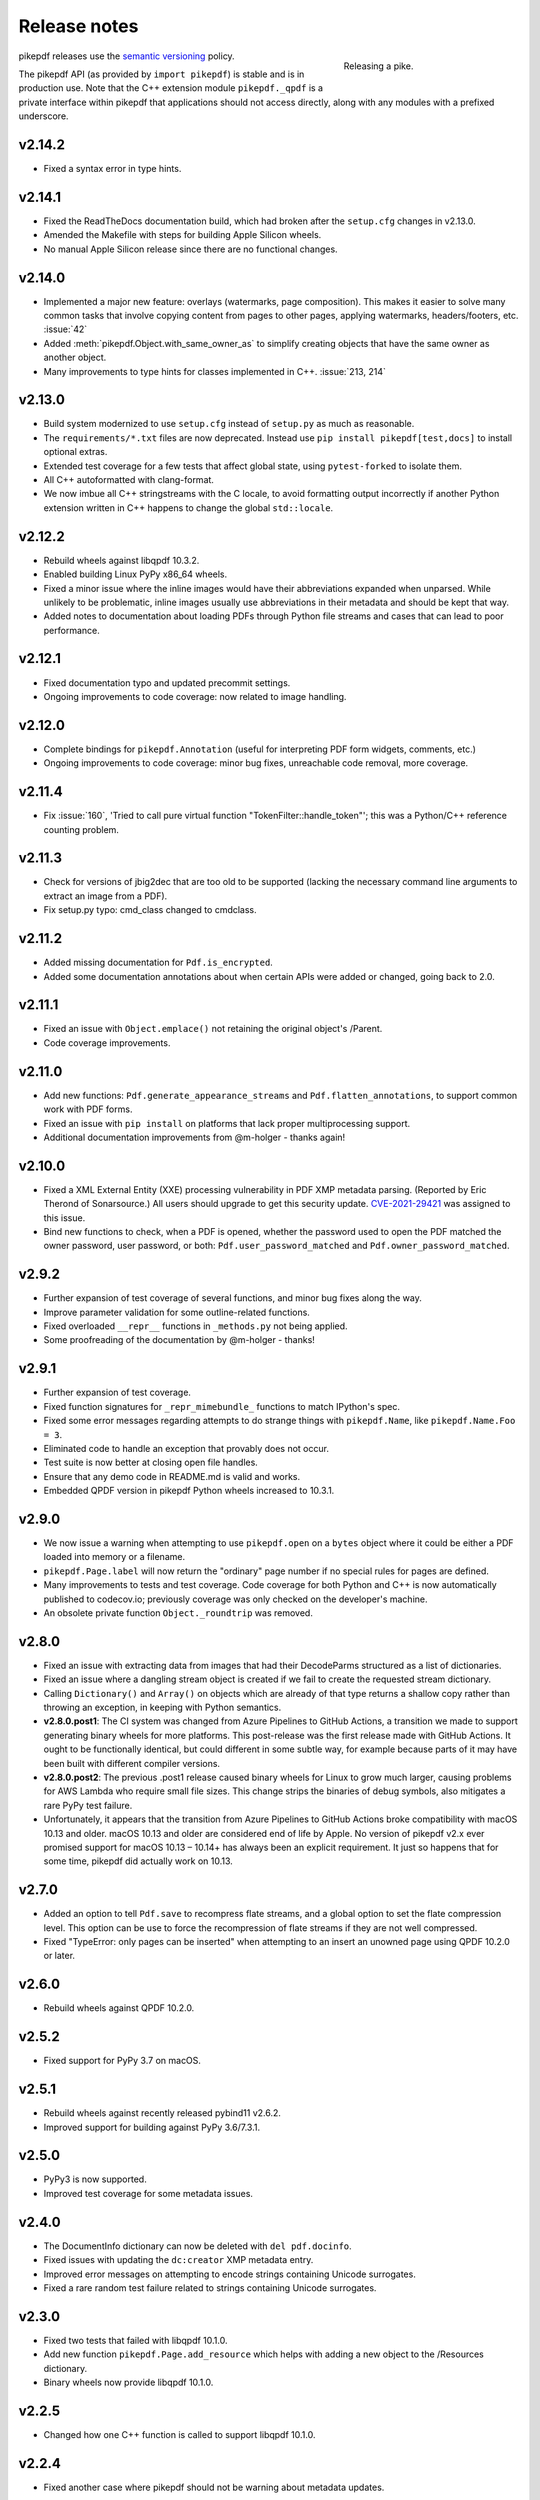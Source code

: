 .. _changelog:

Release notes
#############

.. figure:: images/pike-release.jpg
    :figwidth: 30%
    :alt: pike fish being released to water
    :align: right

    Releasing a pike.

pikepdf releases use the `semantic versioning <https://semver.org>`__
policy.

The pikepdf API (as provided by ``import pikepdf``) is stable and
is in production use. Note that the C++ extension module
``pikepdf._qpdf`` is a private interface within pikepdf that applications
should not access directly, along with any modules with a prefixed underscore.

v2.14.2
=======

-  Fixed a syntax error in type hints.

v2.14.1
=======

-  Fixed the ReadTheDocs documentation build, which had broken after the ``setup.cfg``
   changes in v2.13.0.
-  Amended the Makefile with steps for building Apple Silicon wheels.
-  No manual Apple Silicon release since there are no functional changes.

v2.14.0
=======

-  Implemented a major new feature: overlays (watermarks, page composition). This
   makes it easier to solve many common tasks that involve copying content from
   pages to other pages, applying watermarks, headers/footers, etc. :issue:`42`
-  Added :meth:`pikepdf.Object.with_same_owner_as` to simplify creating objects
   that have the same owner as another object.
-  Many improvements to type hints for classes implemented in C++. :issue:`213, 214`

v2.13.0
=======

-  Build system modernized to use ``setup.cfg`` instead of ``setup.py`` as much as
   reasonable.
-  The ``requirements/*.txt`` files are now deprecated. Instead use
   ``pip install pikepdf[test,docs]`` to install optional extras.
-  Extended test coverage for a few tests that affect global state, using ``pytest-forked``
   to isolate them.
-  All C++ autoformatted with clang-format.
-  We now imbue all C++ stringstreams with the C locale, to avoid formatting output
   incorrectly if another Python extension written in C++ happens to change the global
   ``std::locale``.

v2.12.2
=======

-  Rebuild wheels against libqpdf 10.3.2.
-  Enabled building Linux PyPy x86_64 wheels.
-  Fixed a minor issue where the inline images would have their abbreviations
   expanded when unparsed. While unlikely to be problematic, inline images usually
   use abbreviations in their metadata and should be kept that way.
-  Added notes to documentation about loading PDFs through Python file streams
   and cases that can lead to poor performance.

v2.12.1
=======

-  Fixed documentation typo and updated precommit settings.
-  Ongoing improvements to code coverage: now related to image handling.

v2.12.0
=======

-  Complete bindings for ``pikepdf.Annotation`` (useful for interpreting PDF
   form widgets, comments, etc.)
-  Ongoing improvements to code coverage: minor bug fixes, unreachable code removal,
   more coverage.

v2.11.4
=======

-  Fix :issue:`160`, 'Tried to call pure virtual function "TokenFilter::handle_token"';
   this was a Python/C++ reference counting problem.

v2.11.3
=======

-  Check for versions of jbig2dec that are too old to be supported (lacking the
   necessary command line arguments to extract an image from a PDF).
-  Fix setup.py typo: cmd_class changed to cmdclass.

v2.11.2
=======

-  Added missing documentation for ``Pdf.is_encrypted``.
-  Added some documentation annotations about when certain APIs were added or
   changed, going back to 2.0.

v2.11.1
=======

-  Fixed an issue with ``Object.emplace()`` not retaining the original object's
   /Parent.
-  Code coverage improvements.

v2.11.0
=======

-  Add new functions: ``Pdf.generate_appearance_streams`` and ``Pdf.flatten_annotations``,
   to support common work with PDF forms.
-  Fixed an issue with ``pip install`` on platforms that lack proper multiprocessing
   support.
-  Additional documentation improvements from @m-holger - thanks again!

v2.10.0
=======

-  Fixed a XML External Entity (XXE) processing vulnerability in PDF XMP metadata
   parsing. (Reported by Eric Therond of Sonarsource.) All users should upgrade
   to get this security update. `CVE-2021-29421 <https://nvd.nist.gov/vuln/detail/CVE-2021-29421>`__
   was assigned to this issue.
-  Bind new functions to check, when a PDF is opened, whether the password used
   to open the PDF matched the owner password, user password, or both:
   ``Pdf.user_password_matched`` and ``Pdf.owner_password_matched``.

v2.9.2
======

-  Further expansion of test coverage of several functions, and minor bug fixes
   along the way.
-  Improve parameter validation for some outline-related functions.
-  Fixed overloaded ``__repr__`` functions in ``_methods.py`` not being applied.
-  Some proofreading of the documentation by @m-holger - thanks!

v2.9.1
======

-  Further expansion of test coverage.
-  Fixed function signatures for ``_repr_mimebundle_`` functions to match IPython's
   spec.
-  Fixed some error messages regarding attempts to do strange things with
   ``pikepdf.Name``, like ``pikepdf.Name.Foo = 3``.
-  Eliminated code to handle an exception that provably does not occur.
-  Test suite is now better at closing open file handles.
-  Ensure that any demo code in README.md is valid and works.
-  Embedded QPDF version in pikepdf Python wheels increased to 10.3.1.

v2.9.0
======

-  We now issue a warning when attempting to use ``pikepdf.open`` on a ``bytes``
   object where it could be either a PDF loaded into memory or a filename.
-  ``pikepdf.Page.label`` will now return the "ordinary" page number if no special
   rules for pages are defined.
-  Many improvements to tests and test coverage. Code coverage for both Python and
   C++ is now automatically published to codecov.io; previously coverage was only
   checked on the developer's machine.
-  An obsolete private function ``Object._roundtrip`` was removed.

v2.8.0
======

-  Fixed an issue with extracting data from images that had their DecodeParms
   structured as a list of dictionaries.
-  Fixed an issue where a dangling stream object is created if we fail to create
   the requested stream dictionary.
-  Calling ``Dictionary()`` and ``Array()`` on objects which are already of that
   type returns a shallow copy rather than throwing an exception, in keeping with
   Python semantics.
-  **v2.8.0.post1**: The CI system was changed from Azure Pipelines to GitHub Actions,
   a transition we made to support generating binary wheels for more platforms.
   This post-release was the first release made with GitHub Actions. It ought to be
   functionally identical, but could different in some subtle way, for example
   because parts of it may have been built with different compiler versions.
-  **v2.8.0.post2**: The previous .post1 release caused binary wheels for Linux to
   grow much larger, causing problems for AWS Lambda who require small file sizes.
   This change strips the binaries of debug symbols, also mitigates a rare PyPy
   test failure.
-  Unfortunately, it appears that the transition from Azure Pipelines to GitHub
   Actions broke compatibility with macOS 10.13 and older. macOS 10.13 and older
   are considered end of life by Apple. No version of pikepdf v2.x ever promised
   support for macOS 10.13 – 10.14+ has always been an explicit requirement.
   It just so happens that for some time, pikepdf did actually work on 10.13.

v2.7.0
======

-  Added an option to tell ``Pdf.save`` to recompress flate streams, and a global
   option to set the flate compression level. This option can be use to force
   the recompression of flate streams if they are not well compressed.
-  Fixed "TypeError: only pages can be inserted" when attempting to an insert an
   unowned page using QPDF 10.2.0 or later.

v2.6.0
======

-  Rebuild wheels against QPDF 10.2.0.

v2.5.2
======

-  Fixed support for PyPy 3.7 on macOS.

v2.5.1
======

-  Rebuild wheels against recently released pybind11 v2.6.2.
-  Improved support for building against PyPy 3.6/7.3.1.

v2.5.0
======

-  PyPy3 is now supported.
-  Improved test coverage for some metadata issues.

v2.4.0
======

-  The DocumentInfo dictionary can now be deleted with ``del pdf.docinfo``.
-  Fixed issues with updating the ``dc:creator`` XMP metadata entry.
-  Improved error messages on attempting to encode strings containing Unicode
   surrogates.
-  Fixed a rare random test failure related to strings containing Unicode
   surrogates.

v2.3.0
======

-  Fixed two tests that failed with libqpdf 10.1.0.
-  Add new function ``pikepdf.Page.add_resource`` which helps with adding a new object
   to the /Resources dictionary.
-  Binary wheels now provide libqpdf 10.1.0.

v2.2.5
======

-  Changed how one C++ function is called to support libqpdf 10.1.0.

v2.2.4
======

-  Fixed another case where pikepdf should not be warning about metadata updates.

v2.2.3
======

-  Fixed a warning that was incorrectly issued in v2.2.2 when pikepdf updates XMP
   metadata on the user's behalf.
-  Fixed a rare test suite failure that occurred if two test files were generated with
   a different timestamp, due to timing of the tests.
-  Hopefully fixed build on Cygwin (not tested, based on user report).

v2.2.2
======

-  Fixed :issue:`150`, adding author metadata breaks PDF/A conformance. We now log an
   error when this metadata is set incorrectly.
-  Improve type checking in ocrmypdf.models.metadata module.
-  Improve documentation for custom builds.

v2.2.1
======

-  Fixed :issue:`143`, PDF/A validation with veraPDF failing due to missing prefix on
   DocumentInfo dates.

v2.2.0
======

-  Added features to look up the index of an page in the document and page labels
-  Enable parallel compiling (again)
-  Make it easier to create a ``pikepdf.Stream`` with a dictionary or from an existing
   dictionary.
-  Converted most ``.format()`` strings to f-strings.
-  Fixed incorrect behavior when assigning ``Object.stream_dict``; this use to create
   a dictionary in the wrong place instead of overriding a stream's dictionary.

v2.1.2
======

-  Fixed an issue the XMP metadata would not have a timezone set when updated.
   According to the XMP specification, the timezone should be included. Note that
   pikepdf will include the local machine timezone, unless explicitly directed
   otherwise.

v2.1.1
======

-  The previous release inadvertently changed the type of exception in certain
   situations, notably throwing ``ForeignObjectError`` when this was not the correct
   error to throw. This release fixes that.

v2.1.0
======

-  Improved error messages and documentation around ``Pdf.copy_foreign``.
-  Opt-in to mypy typing.

v2.0.0
======

This description includes changes in v2.0 beta releases.

**Breaking changes**

-  We now require at least these versions or newer:
   -  Python 3.6
   -  pybind11 2.6.0
   -  QPDF 10.0.3
   -  For macOS users, macOS 10.14 (Mojave)
-  Attempting to modifying ``Stream.Length`` will raise an exception instead of a
   warning. pikepdf automatically calculates the length of the stream when a PDF is
   saved, so there is never a reason to modify this.
-  ``pikepdf.Stream()`` can no longer parse content streams. That never made sense,
   since this class supports streams in general, and many streams are not content
   streams. Use ``pikepdf.parse_content_stream`` to a parse a content stream.
-  ``pikepdf.Permissions`` is now represented as a ``NamedTuple``. Probably not a
   concern unless some user made strong assumptions about this class and its superclass.
-  Fixed the behavior of the ``__eq__`` on several classes to return
   ``NotImplemented`` for uncomparable objects, instead of ``False``.
-  The instance variable ``PdfJpxImage.pil`` is now a private variable.


**New features**

-  Python 3.9 is supported.
-  Significantly improved type hinting, including hints for functions written in C++.
-  Documentation updates

**Deprecations**
-  ``Pdf.root`` is deprecated. Use ``Pdf.Root``.

v2.0.0b2
--------

-  We now require QPDF 10.0.3.

v2.0.0b1
--------

**Breaking changes**

-  We now require at least these versions or newer:
   -  Python 3.6
   -  pybind11 2.6.0
   -  QPDF 10.0.1
   -  For macOS users, macOS 10.14 (Mojave)
-  Attempting to modifying ``Stream.Length`` will raise an exception instead of a
   warning.
-  ``pikepdf.Stream()`` can no longer parse content streams. That never made sense,
   since this class supports streams in general, and many streams are not content
   streams. Use ``pikepdf.parse_content_stream`` to a parse a content stream.
-  ``pikepdf.Permissions`` is now represented as a ``NamedTuple``. Probably not a
   concern unless some user made strong assumptions about this class and its superclass.
-  Fixed the behavior of the ``__eq__`` on several classes to return
   ``NotImplemented`` for uncomparable objects, instead of ``False``.

**New features**

-  Python 3.9 is supported.
-  Significantly improved type hinting, including hints for functions written in C++.

v1.19.4
=======

-  Modify project settings to declare no support for Python 3.9 in pikepdf 1.x.
   pybind11 upstream has indicated there are stability problems when pybind11
   2.5 (used by pikepdf 1.x) is used with Python 3.9. As such, we are marking
   Python 3.9 as unsupported by pikepdf 1.x. Python 3.9 users should switch to
   pikepdf 2.x.

v1.19.3
=======

-  Fixed an exception that occurred when building the documentation, introduced in
   the previous release.

v1.19.2
=======

-  Fixed an exception with setting metadata objects to unsupported RDF types.
   Instead we make a best effort to convert to an appropriate type.
-  Prevent creating certain illegal dictionary key names.
-  Document procedure to remove an image.

v1.19.1
=======

-  Fixed an issue with ``unparse_content_stream``: we now assume the second item
   of each step in the content stream is an ``Operator``.
-  Fixed an issue with unparsing inline images.

v1.19.0
=======

-  Learned how to export CCITT images from PDFs that have ICC profiles attached.
-  Cherry-picked a workaround to a possible use-after-free caused by pybind11
   (pybind11 PR 2223).
-  Improved test coverage of code that handles inline images.

v1.18.0
=======

-  You can now use ``pikepdf.open(...allow_overwriting_input=True)`` to allow
   overwriting the input file, which was previously forbidden because it can corrupt
   data. This is accomplished safely by loading the entire PDF into memory at the
   time it is opened rather than loading content as needed. The option is disabled by
   default, to avoid a performance hit.
-  Prevent setup.py from creating junk temporary files (finally!)

v1.17.3
=======

-  Fixed crash when ``pikepdf.Pdf`` objects are used inside generators (:issue:`114`) and
   not freed or closed before the generator exits.

v1.17.2
=======

-  Fixed issue, "seek of closed file" where JBIG2 image data could not be accessed
   (only metadata could be) when a JBIG2 was extracted from a PDF.

v1.17.1
=======

-  Fixed building against the oldest supported version of QPDF (8.4.2), and
   configure CI to test against the oldest version. (:issue:`109`)

v1.17.0
=======

-  Fixed a failure to extract PDF images, where the image had both a palette
   and colorspace set to an ICC profile. The iamge is now extracted with the
   profile embedded. (:issue:`108`)
-  Added opt-in support for memory-mapped file access, using
   ``pikepdf.open(...access_mode=pikepdf.AccessMode.mmap)``. Memory mapping
   file access performance considerably, but may make application exception
   handling more difficult.

v1.16.1
=======

-  Fixed an issue with JBIG2 extraction, where the version number of the jbig2dec
   software may be written to standard output as a side effect. This could
   interfere with test cases or software that expects pikepdf to be stdout-clean.
-  Fixed an error that occurred when updating DocumentInfo to match XMP metadata,
   when XMP metadata had unexpected empty tags.
-  Fixed setup.py to better support Python 3.8 and 3.9.
-  Documentation updates.

v1.16.0
=======

-  Added support for extracting JBIG2 images with the image API. JBIG2 images are
   converted to ``PIL.Image``. Requires a JBIG2 decoder such as jbig2dec.
-  Python 3.5 support is deprecated and will end when Python 3.5 itself reaches
   end of life, in September 2020. At the moment, some tests are skipped on Python
   3.5 because they depend on Python 3.6.
-  Python 3.9beta is supported and is known to work on Fedora 33.

v1.15.1
=======

-  Fixed a regression - ``Pdf.save(filename)`` may hold file handles open after
   the file is fully written.
-  Documentation updates.

v1.15.0
=======

-  Fixed an issue where ``Decimal`` objects of precision exceeding the
   PDF specification could be written to output files, causing some PDF viewers,
   notably Acrobat, to parse the file incorrectly. We now limit precision to
   15 digits, which ought to be enough to prevent rounding error and parsing
   errors.
-  We now refuse to create pikepdf objects from ``float`` or ``Decimal`` that are
   ``NaN`` or ``±Infinity``. These concepts have no equivalent in PDF.
-  ``pikepdf.Array`` objects now implement ``.append()`` and ``.extend()`` with
   familiar Python ``list`` semantics, making them easier to edit.

v1.14.0
=======

-  Allowed use of ``.keys()``, ``.items()`` on ``pikepdf.Stream`` objects.
-  We now warn on attempts to modify ``pikepdf.Stream.Length``, which pikepdf will
   manage on its own when the stream is serialized. In the future attempting to
   change it will become an error.
-  Clarified documentation in some areas about behavior of ``pikepdf.Stream``.

v1.13.0
=======

-  Added support for editing PDF Outlines (also known as bookmarks or the table of
   contents). Many thanks to Matthias Erll for this contribution.
-  Added support for decoding run length encoded images.
-  ``Object.read_bytes()`` and ``Object.get_stream_buffer()`` can now request decoding
   of uncommon PDF filters.
-  Fixed test suite warnings related to pytest and hypothesis.
-  Fixed build on Cygwin. Thanks to @jhgarrison for report and testing.

v1.12.0
=======

-  Microsoft Visual C++ Runtime libraries are now included in the pikepdf Windows
   wheel, to improve ease of use on Windows.
-  Defensive code added to prevent using ``.emplace()`` on objects from a
   foreign PDF without first copying the object. Previously, this would raise
   an exception when the file was saved.

v1.11.2
=======

-  Fix "error caused by missing str function of Array" (:issue:`100,101`).
-  Lots of delinting and minor fixes.

v1.11.1
=======

-  We now avoid creating an empty XMP metadata entry when files are saved.
-  Updated documentation to describe how to delete the document information
   dictionary.

v1.11.0
=======

-  Prevent creation of dictionaries with invalid names (not beginning with ``/``).
-  Allow pikepdf's build to specify a qpdf source tree, allowing one to compile
   pikepdf against an unreleased/modified version of qpdf.
-  Improved behavior of ``pages.p()`` and ``pages.remove()`` when invalid parameters
   were given.
-  Fixed compatibility with libqpdf version 10.0.1, and build official wheels
   against this version.
-  Fixed compatibility with pytest 5.x.
-  Fixed the documentation build.
-  Fixed an issue with running tests in a non-Unicode locale.
-  Fixed a test that randomly failed due to a "deadline error".
-  Removed a possibly nonfree test file.

v1.10.4
=======

-  Rebuild Python wheels with newer version of libqpdf. Fixes problems with
   opening certain password-protected files (:issue:`87`).

v1.10.3
=======

-  Fixed ``isinstance(obj, pikepdf.Operator)`` not working. (:issue:`86`)
-  Documentation updates.

v1.10.2
=======

-  Fixed an issue where pages added from a foreign PDF were added as references
   rather than copies. (:issue:`80`)
-  Documentation updates.

v1.10.1
=======

-  Fixed build reproducibility (thanks to @lamby)
-  Fixed a broken link in documentation (thanks to @maxwell-k)

v1.10.0
=======

-  Further attempts to recover malformed XMP packets.
-  Added missing functionality to extract 1-bit palette images from PDFs.

v1.9.0
======

-  Improved a few cases of malformed XMP recovery.
-  Added an ``unparse_content_stream`` API to assist with converting the previously
   parsed content streams back to binary.

v1.8.3
======

-  If the XMP metadata packet is not well-formed and we are confident that it
   is essentially empty apart from XML fluff, we fix the problem instead of
   raising an exception.

v1.8.2
======

-  Fixed an issue where QPDF 8.4.2 would report different errors from QPDF 9.0.0,
   causing a test to fail. (:issue:`71`)

v1.8.1
======

-  Fixed an issue where files opened by name may not be closed correctly. Regression
   from v1.8.0.
-  Fixed test for readable/seekable streams evaluated to always true.

v1.8.0
======

-  Added API/property to iterate all objects in a PDF: ``pikepdf.Pdf.objects``.
-  Added ``pikepdf.Pdf.check()``, to check for problems in the PDF and return a
   text description of these problems, similar to ``qpdf --check``.
-  Improved internal method for opening files so that the code is smaller and
   more portable.
-  Added missing licenses to account for other binaries that may be included in
   Python wheels.
-  Minor internal fixes and improvements to the continuous integration scripts.

v1.7.1
======

-  This release was incorrectly marked as a patch-level release when it actually
   introduced one minor new feature. It includes the API change to support
   ``pikepdf.Pdf.objects``.

v1.7.0
======

-  Shallow object copy with ``copy.copy(pikepdf.Object)`` is now supported. (Deep
   copy is not yet supported.)
-  Support for building on C++11 has been removed. A C++14 compiler is now required.
-  pikepdf now generates manylinux2010 wheels on Linux.
-  Build and deploy infrastructure migrated to Azure Pipelines.
-  All wheels are now available for Python 3.5 through 3.8.

v1.6.5
======

-  Fixed build settings to support Python 3.8 on macOS and Linux. Windows support
   for Python 3.8 is not currently tested since continuous integration providers
   have not updated to Python 3.8 yet.
-  pybind11 2.4.3 is now required, to support Python 3.8.

v1.6.4
======

-  When images were encoded with CCITTFaxDecode, type G4, with the /EncodedByteAlign
   set to true (not default), the image extracted by pikepdf would be a corrupted
   form of the original, usually appearing as a small speckling of black pixels at the
   top of the page. Saving an image with pikepdf was not affected; this problem
   only occurred when attempting to extract images. We now refuse to extract images
   with these parameters, as there is not sufficient documentation to determine
   how to extract them. This image format is relatively rare.

v1.6.3
======

-  Fixed compatibility with libqpdf 9.0.0.

   -  A new method introduced in libqpdf 9.0.0 overloaded an older method, making
      a reference to this method in pikepdf ambiguous.

   -  A test relied on libqpdf raising an exception when a pikepdf user called
      ``Pdf.save(..., min_version='invalid')``. libqpdf no longer raises an
      exception in this situation, but ignores the invalid version. In the interest
      of supporting both versions, we defer to libqpdf. The failing test is
      removed, and documentation updated.

-  Several warnings, most specific to the Visual C++ compiler, were fixed.
-  The Windows CI scripts were adjusted for the change in libqpdf ABI version.
-  Wheels are now built against libqpdf 9.0.0.
-  libqpdf 8.4.2 and 9.0.0 are both supported.

v1.6.2
======

-  Fixed another build problem on Alpine Linux - musl-libc defines ``struct FILE``
   as an incomplete type, which breaks pybind11 metaprogramming that attempts
   to reason about the type.
-  Documentation improved to mention FreeBSD port.

v1.6.1
======

-  Dropped our one usage of QPDF's C API so that we use only C++.
-  Documentation improvements.

v1.6.0
======

-  Added bindings for QPDF's page object helpers and token filters. These
   enable: filtering content streams, capturing pages as Form XObjects, more
   convenient manipulation of page boxes.
-  Fixed a logic error on attempting to save a PDF created in memory in a
   way that overwrites an existing file.
-  Fixed ``Pdf.get_warnings()`` failed with an exception when attempting to
   return a warning or exception.
-  Improved manylinux1 binary wheels to compile all dependencies from source
   rather than using older versions.
-  More tests and more coverage.
-  libqpdf 8.4.2 is required.

v1.5.0
======

-  Improved interpretation of images within PDFs that use an ICC colorspace.
   Where possible we embed the ICC profile when extracting the image, and
   profile access to the ICC profile.
-  Fixed saving PDFs with their existing encryption.
-  Fixed documentation to reflect the fact that saving a PDF without
   specifying encryption settings will remove encryption.
-  Added a test to prevent overwriting the input PDF since overwriting
   corrupts lazy loading.
-  ``Object.write(filters=, decode_parms=)`` now detects invalid parameters
   instead of writing invalid values to ``Filters`` and ``DecodeParms``.
-  We can now extract some images that had stacked compression, provided it
   is ``/FlateDecode``.
-  Add convenience function ``Object.wrap_in_array()``.

v1.4.0
======

-  Added support for saving encrypted PDFs. (Reading them has been supported
   for a long time.)
-  Added support for setting the PDF extension level as well as version.
-  Added support converting strings to and from PDFDocEncoding, by
   registering a ``"pdfdoc"`` codec.

v1.3.1
======

-  Updated pybind11 to v2.3.0, fixing a possible GIL deadlock when
   pikepdf objects were shared across threads. (:issue:`27`)
-  Fixed an issue where PDFs with valid XMP metadata but missing an
   element that is usually present would be rejected as malformed XMP.

v1.3.0
======

-  Remove dependency on ``defusedxml.lxml``, because this library is deprecated.
   In the absence of other options for XML hardening we have reverted to
   standard ``lxml``.
-  Fixed an issue where ``PdfImage.extract_to()`` would write a file in
   the wrong directory.
-  Eliminated an intermediate buffer that was used when saving to an IO
   stream (as opposed to a filename). We would previously write the
   entire output to a memory buffer and then write to the output buffer;
   we now write directly to the stream.
-  Added ``Object.emplace()`` as a workaround for when one wants to
   update a page without generating a new page object so that
   links/table of contents entries to the original page are preserved.
-  Improved documentation. Eliminated all ``arg0`` placeholder variable
   names, which appeared when the documentation generator could not read a
   C++ variable name.
-  Added ``PageList.remove(p=1)``, so that it is possible to remove
   pages using counting numbers.

v1.2.0
======

-  Implemented ``Pdf.close()`` and ``with``-block context manager, to
   allow Pdf objects to be closed without relying on ``del``.
-  ``PdfImage.extract_to()`` has a new keyword argument ``fileprefix=``,
   which to specify a filepath where an image should be extracted with
   pikepdf setting the appropriate file suffix. This simplifies the API
   for the most common case of extracting images to files.
-  Fixed an internal test that should have suppressed the extraction of
   JPEGs with a nonstandard ColorTransform parameter set. Without the
   proper color transform applied, the extracted JPEGs will typically
   look very pink. Now, these images should fail to extract as was
   intended.
-  Fixed that ``Pdf.save(object_stream_mode=...)`` was ignored if the
   default ``fix_metadata_version=True`` was also set.
-  Data from one ``Pdf`` is now copied to other ``Pdf`` objects
   immediately, instead of creating a reference that required source
   PDFs to remain available. ``Pdf`` objects no longer reference each
   other.
-  libqpdf 8.4.0 is now required
-  Various documentation improvements

v1.1.0
======

-  Added workaround for macOS/clang build problem of the wrong exception
   type being thrown in some cases.
-  Improved translation of certain system errors to their Python
   equivalents.
-  Fixed issues resulting from platform differences in
   ``datetime.strftime``. (:issue:`25`)
-  Added ``Pdf.new``, ``Pdf.add_blank_page`` and ``Pdf.make_stream``
   convenience methods for creating new PDFs from scratch.
-  Added binding for new QPDF JSON feature: ``Object.to_json``.
-  We now automatically update the XMP PDFVersion metadata field to be
   consistent with the PDF's declared version, if the field is present.
-  Made our Python-augmented C++ classes easier for Python code
   inspectors to understand.
-  Eliminated use of the ``imghdr`` library.
-  Autoformatted Python code with black.
-  Fixed handling of XMP metadata that omits the standard
   ``<x:xmpmeta>`` wrapper.

v1.0.5
======

-  Fixed an issue where an invalid date in XMP metadata would cause an
   exception when updating DocumentInfo. For now, we warn that some
   DocumentInfo is not convertible. (In the future, we should also check
   if the XMP date is valid, because it probably is not.)
-  Rebuilt the binary wheels with libqpdf 8.3.0. libqpdf 8.2.1 is still
   supported.

v1.0.4
======

-  Updates to tests/resources (provenance of one test file, replaced
   another test file with a synthetic one)

v1.0.3
======

-  Fixed regression on negative indexing of pages.

v1.0.2
======

-  Fixed an issue where invalid values such as out of range years (e.g.
   1) in DocumentInfo would raise exceptions when using DocumentInfo to
   populate XMP metadata with ``.load_from_docinfo``.

v1.0.1
======

-  Fixed an exception with handling metadata that contains the invalid
   XML entity ``&#0;`` (an escaped NUL)

v1.0.0
======

-  Changed version to 1.0.

v0.10.2
=======

Fixes
-----

-  Fixed segfault when overwriting the pikepdf file that is currently
   open on Linux.
-  Fixed removal of an attribute metadata value when values were present
   on the same node.

v0.10.1
=======

.. _fixes-1:

Fixes
-----

-  Avoid canonical XML since it is apparently too strict for XMP.

v0.10.0
=======

.. _fixes-2:

Fixes
-----

-  Fixed several issues related to generating XMP metadata that passed
   veraPDF validation.
-  Fixed a random test suite failure for very large negative integers.
-  The lxml library is now required.

v0.9.2
======

.. _fixes-3:

Fixes
-----

-  Added all of the commonly used XML namespaces to XMP metadata
   handling, so we are less likely to name something 'ns1', etc.
-  Skip a test that fails on Windows.
-  Fixed build errors in documentation.

v0.9.1
======

.. _fixes-4:

Fixes
-----

-  Fix ``Object.write()`` accepting positional arguments it wouldn't use
-  Fix handling of XMP data with timezones (or missing timezone
   information) in a few cases
-  Fix generation of XMP with invalid XML characters if the invalid
   characters were inside a non-scalar object

v0.9.0
======

Updates
-------

-  New API to access and edit PDF metadata and make consistent edits to
   the new and old style of PDF metadata.
-  32-bit binary wheels are now available for Windows
-  PDFs can now be saved in QPDF's "qdf" mode
-  The Python package defusedxml is now required
-  The Python package python-xmp-toolkit and its dependency libexempi
   are suggested for testing, but not required

.. _fixes-5:

Fixes
-----

-  Fixed handling of filenames that contain multibyte characters on
   non-UTF-8 systems

Breaking
--------

-  The ``Pdf.metadata`` property was removed, and replaced with the new
   metadata API
-  ``Pdf.attach()`` has been removed, because the interface as
   implemented had no way to deal with existing attachments.

v0.3.7
======

-  Add API for inline images to unparse themselves

v0.3.6
======

-  Performance of reading files from memory improved to avoid
   unnecessary copies.
-  It is finally possible to use ``for key in pdfobj`` to iterate
   contents of PDF Dictionary, Stream and Array objects. Generally these
   objects behave more like Python containers should now.
-  Package API declared beta.

v0.3.5
======

.. _breaking-1:

Breaking
--------

-  ``Pdf.save(...stream_data_mode=...)`` has been dropped in favor of
   the newer ``compress_streams=`` and ``stream_decode_level``
   parameters.

.. _fixes-6:

Fixes
-----

-  A use-after-free memory error that caused occasional segfaults and
   "QPDFFakeName" errors when opening from stream objects has been
   resolved.

v0.3.4
======

.. _updates-1:

Updates
-------

-  pybind11 vendoring has ended now that v2.2.4 has been released

v0.3.3
======

.. _breaking-2:

Breaking
--------

-  libqpdf 8.2.1 is now required

.. _updates-2:

Updates
-------

-  Improved support for working with JPEG2000 images in PDFs
-  Added progress callback for saving files,
   ``Pdf.save(..., progress=)``
-  Updated pybind11 subtree

.. _fixes-7:

Fixes
-----

-  ``del obj.AttributeName`` was not implemented. The attribute
   interface is now consistent
-  Deleting named attributes now defers to the attribute dictionary for
   Stream objects, as get/set do
-  Fixed handling of JPEG2000 images where metadata must be retrieved
   from the file

v0.3.2
======

.. _updates-3:

Updates
-------

-  Added support for direct image extraction of CMYK and grayscale
   JPEGs, where previously only RGB (internally YUV) was supported
-  ``Array()`` now creates an empty array properly
-  The syntax ``Name.Foo in Dictionary()``, e.g.
   ``Name.XObject in page.Resources``, now works

v0.3.1
======

.. _breaking-3:

Breaking
--------

-  ``pikepdf.open`` now validates its keyword arguments properly,
   potentially breaking code that passed invalid arguments
-  libqpdf 8.1.0 is now required - libqpdf 8.1.0 API is now used for
   creating Unicode strings
-  If a non-existent file is opened with ``pikepdf.open``, a
   ``FileNotFoundError`` is raised instead of a generic error
-  We are now *temporarily* vendoring a copy of pybind11 since its
   master branch contains unreleased and important fixes for Python 3.7.

.. _updates-4:

Updates
-------

-  The syntax ``Name.Thing`` (e.g. ``Name.DecodeParms``) is now
   supported as equivalent to ``Name('/Thing')`` and is the recommended
   way to refer names within a PDF
-  New API ``Pdf.remove_unneeded_resources()`` which removes objects
   from each page's resource dictionary that are not used in the page.
   This can be used to create smaller files.

.. _fixes-8:

Fixes
-----

-  Fixed an error parsing inline images that have masks
-  Fixed several instances of catching C++ exceptions by value instead
   of by reference

v0.3.0
======

.. _breaking-4:

Breaking
--------

-  Modified ``Object.write`` method signature to require ``filter`` and
   ``decode_parms`` as keyword arguments
-  Implement automatic type conversion from the PDF Null type to
   ``None``
-  Removed ``Object.unparse_resolved`` in favor of
   ``Object.unparse(resolved=True)``
-  libqpdf 8.0.2 is now required at minimum

.. _updates-5:

Updates
-------

-  Improved IPython/Jupyter interface to directly export temporary PDFs
-  Updated to qpdf 8.1.0 in wheels
-  Added Python 3.7 support for Windows
-  Added a number of missing options from QPDF to ``Pdf.open`` and
   ``Pdf.save``
-  Added ability to delete a slice of pages
-  Began using Jupyter notebooks for documentation

v0.2.2
======

-  Added Python 3.7 support to build and test (not yet available for
   Windows, due to lack of availability on Appveyor)
-  Removed setter API from ``PdfImage`` because it never worked anyway
-  Improved handling of ``PdfImage`` with trivial palettes

v0.2.1
======

-  ``Object.check_owner`` renamed to ``Object.is_owned_by``
-  ``Object.objgen`` and ``Object.get_object_id`` are now public
   functions
-  Major internal reorganization with ``pikepdf.models`` becoming the
   submodule that holds support code to ease access to PDF objects as
   opposed to wrapping QPDF.

v0.2.0
======

-  Implemented automatic type conversion for ``int``, ``bool`` and
   ``Decimal``, eliminating the ``pikepdf.{Integer,Boolean,Real}``
   types. Removed a lot of associated numerical code.

Everything before v0.2.0 can be considered too old to document.
